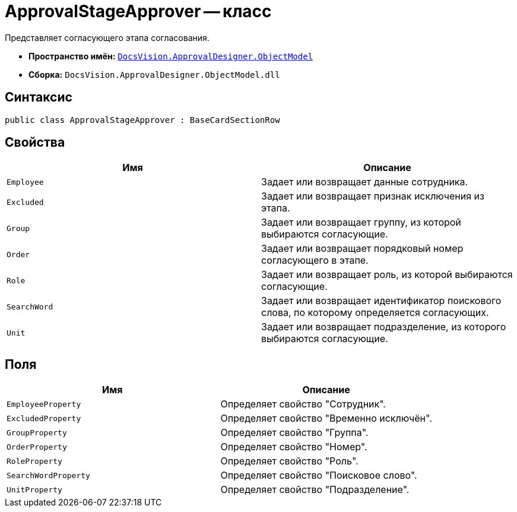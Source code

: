 = ApprovalStageApprover -- класс

Представляет согласующего этапа согласования.

* *Пространство имён:* `xref:api/DocsVision/Platform/ObjectModel/ObjectModel_NS.adoc[DocsVision.ApprovalDesigner.ObjectModel]`
* *Сборка:* `DocsVision.ApprovalDesigner.ObjectModel.dll`

== Синтаксис

[source,csharp]
----
public class ApprovalStageApprover : BaseCardSectionRow
----

== Свойства

[cols=",",options="header"]
|===
|Имя |Описание
|`Employee` |Задает или возвращает данные сотрудника.
|`Excluded` |Задает или возвращает признак исключения из этапа.
|`Group` |Задает или возвращает группу, из которой выбираются согласующие.
|`Order` |Задает или возвращает порядковый номер согласующего в этапе.
|`Role` |Задает или возвращает роль, из которой выбираются согласующие.
|`SearchWord` |Задает или возвращает идентификатор поискового слова, по которому определяется согласующих.
|`Unit` |Задает или возвращает подразделение, из которого выбираются согласующие.
|===

== Поля

[cols=",",options="header"]
|===
|Имя |Описание
|`EmployeeProperty` |Определяет свойство "Сотрудник".
|`ExcludedProperty` |Определяет свойство "Временно исключён".
|`GroupProperty` |Определяет свойство "Группа".
|`OrderProperty` |Определяет свойство "Номер".
|`RoleProperty` |Определяет свойство "Роль".
|`SearchWordProperty` |Определяет свойство "Поисковое слово".
|`UnitProperty` |Определяет свойство "Подразделение".
|===
